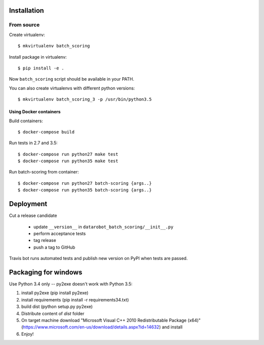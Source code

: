Installation
------------

From source
^^^^^^^^^^^

Create virtualenv::

    $ mkvirtualenv batch_scoring

Install package in virtualenv::

    $ pip install -e .

Now ``batch_scoring`` script should be available in your PATH.

You can also create virtualenvs with different python versions::

    $ mkvirtualenv batch_scoring_3 -p /usr/bin/python3.5

Using Docker containers
~~~~~~~~~~~~~~~~~~~~~~~

Build containers::

    $ docker-compose build

Run tests in 2.7 and 3.5::

    $ docker-compose run python27 make test
    $ docker-compose run python35 make test

Run batch-scoring from container::

    $ docker-compose run python27 batch-scoring {args..}
    $ docker-compose run python35 batch-scoring {args..}

Deployment
----------

Cut a release candidate

  - update ``__version__`` in ``datarobot_batch_scoring/__init__.py``
  - perform acceptance tests
  - tag release
  - push a tag to GitHub

Travis bot runs automated tests and publish new version on PyPI when
tests are passed.

Packaging for windows
---------------------
Use Python 3.4 only -- py2exe doesn't work with Python 3.5:

1. install py2exe (pip install py2exe)
2. install requirements (pip install -r requirements34.txt)
3. build dist (python setup.py py2exe)
4. Distribute content of *dist* folder
5. On target machine download "Microsoft Visual C++ 2010 Redistributable Package (x64)" (https://www.microsoft.com/en-us/download/details.aspx?id=14632) and install
6. Enjoy!
